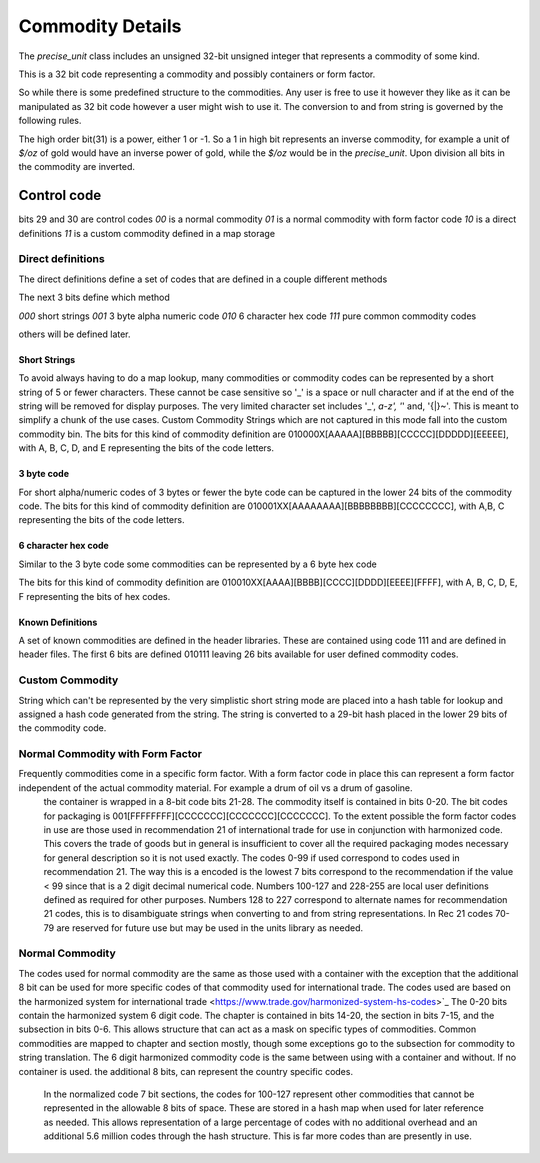 ==================
Commodity Details
==================

The `precise_unit` class includes an unsigned 32-bit unsigned integer that represents a commodity of some kind.

This is a 32 bit code representing a commodity and possibly containers or form factor.

So while there is some predefined structure to the commodities. Any user is free to use it however they like as it can be manipulated as 32 bit code however a user might wish to use it.  The conversion to and from string is governed by the following rules.

The high order bit(31) is a power, either 1 or -1.  So a 1 in high bit represents an inverse commodity,  for example a unit of `$/oz` of gold would have an inverse power of gold, while the `$/oz` would be in the `precise_unit`.  Upon division all bits in the commodity are inverted.


Control code
----------------

bits 29 and 30 are control codes
`00` is a normal commodity
`01` is a normal commodity with form factor code
`10` is a direct definitions
`11` is a custom commodity defined in a map storage

Direct definitions
============================
The direct definitions define a set of codes that are defined in a couple different methods

The next 3 bits define which method

`000` short strings
`001` 3 byte alpha numeric code
`010` 6 character hex code
`111` pure common commodity codes

others will be defined later.

Short Strings
++++++++++++++++

To avoid always having to do a map lookup, many commodities or commodity codes can be represented by a short string of 5 or fewer characters.  These cannot be case sensitive so '_' is a space or null character and if at the end of the string will be removed for display purposes.  The very limited character set includes '_', `a-z', '`' and, '{|}~'.  This is meant to simplify a chunk of the use cases.  Custom Commodity Strings which are not captured in this mode fall into the custom commodity bin.  The bits for this kind of commodity definition are 010000X[AAAAA][BBBBB][CCCCC][DDDDD][EEEEE], with A, B, C, D, and E representing the bits of the code letters.

3 byte code
++++++++++++++++

For short alpha/numeric codes of 3 bytes or fewer the byte code can be captured in the lower 24 bits of the commodity code.
The bits for this kind of commodity definition are 010001XX[AAAAAAAA][BBBBBBBB][CCCCCCCC], with A,B, C representing the bits of the code letters.

6 character hex code
++++++++++++++++++++++

Similar to the 3 byte code some commodities can be represented by a 6 byte hex code

The bits for this kind of commodity definition are 010010XX[AAAA][BBBB][CCCC][DDDD][EEEE][FFFF], with A, B, C, D, E, F representing the bits of hex codes.

Known Definitions
+++++++++++++++++++

A set of known commodities are defined in the header libraries.  These are contained using code 111 and are defined in header files.
The first 6 bits are defined 010111 leaving 26 bits available for user defined commodity codes.


Custom Commodity
=======================
String which can't be represented by the very simplistic short string mode are placed into a hash table for lookup and assigned a hash code generated from the string.  The string is converted to a 29-bit hash placed in the lower 29 bits of the commodity code.

Normal Commodity with Form Factor
=============================
Frequently commodities come in a specific form factor.  With a form factor code in place this can represent a form factor independent of the actual commodity material.  For example a drum of oil vs a drum of gasoline.
  the container is wrapped in a 8-bit code bits 21-28.  The commodity itself is contained in bits 0-20.
  The bit codes for packaging is 001[FFFFFFFF][CCCCCCC][CCCCCCC][CCCCCCC].  To the extent possible the form factor codes in use are those used in recommendation 21 of international trade for use in conjunction with harmonized code.  This covers the trade of goods but in general is insufficient to cover all the required packaging modes necessary for general description so it is not used exactly. The codes 0-99 if used correspond to codes used in recommendation 21.  The way this is a encoded is the lowest 7 bits correspond to the recommendation if the value < 99 since that is a 2 digit decimal numerical code.  Numbers 100-127 and 228-255 are local user definitions defined as required for other purposes.  Numbers 128 to 227 correspond to alternate names for recommendation 21 codes, this is to disambiguate strings when converting to and from string representations.   In Rec 21 codes 70-79 are reserved for future use but may be used in the units library as needed.

Normal Commodity
============================

The codes used for normal commodity are the same as those used with a container with the exception that the additional 8 bit can be used for more specific codes of that commodity used for international trade.  The codes used are based on the harmonized system for international trade <https://www.trade.gov/harmonized-system-hs-codes>`_  The 0-20 bits contain the harmonized system 6 digit code.  The chapter is contained in bits 14-20, the section in bits 7-15, and the subsection in bits 0-6.   This allows structure that can act as a mask on specific types of commodities.  Common commodities are mapped to chapter and section mostly, though some exceptions go to the subsection for commodity to string translation.   The 6 digit harmonized commodity code is the same between using with a container and without.    If no container is used.  the additional 8 bits, can represent the country specific codes.

  In the normalized code 7 bit sections, the codes for 100-127 represent other commodities that cannot be represented in the allowable 8 bits of space.  These are stored in a hash map when used for later reference as needed.  This allows representation of a large percentage of codes with no additional overhead and an additional 5.6 million codes through the hash structure.  This is far more codes than are presently in use.
